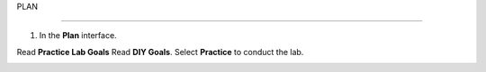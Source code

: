 PLAN

_______________


.. info::

  To switch to Plan, players take the following steps after Learn.

1. In the **Plan** interface.

Read **Practice Lab Goals**
Read **DIY Goals**.
Select **Practice** to conduct the lab.

.. image:: pictures/a3_plan.png
   :align: center
   :width: 700px
